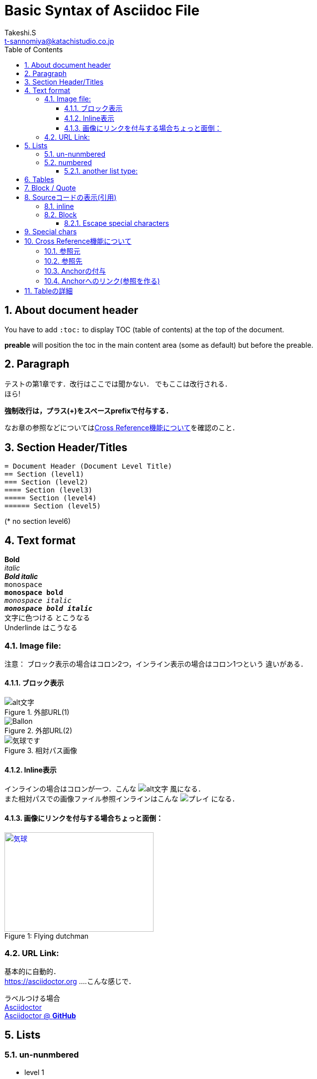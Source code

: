 = Basic Syntax of Asciidoc File
// Takeshi S <t-sannomiya@katachistudio.co.jp>
// v1.0.0, 2019, MAY 26
:Author:    Takeshi.S
:Email: t-sannomiya@katachistudio.co.jp
:Date:  2019-05-26
:Revision:  1.0.0
// they are for Table Of Contents:
:toc: preable
:toclevels: 5
//:toc-title: 目次
:sectnums:


== About document header
You have to add `:toc:` to display TOC (table of contents) at the top of the document.

*preable* will position the toc in the main content area (some as default) but before the preable.



== Paragraph

テストの第1章です．改行はここでは聞かない．
でもここは改行される． +
ほら!


*強制改行は，プラス(+)をスペースprefixで付与する．*


なお章の参照などについては<<cross-ref>>を確認のこと．

== Section Header/Titles
```
= Document Header (Document Level Title)
== Section (level1)
=== Section (level2)
==== Section (level3)
===== Section (level4)
====== Section (level5)
```
(* no section level6)



== Text format
*Bold* +
_italic_ +
*_Bold italic_* +
`monospace` +
`*monospace bold*` +
`_monospace italic_` +
`*_monospace bold italic_*` +
[red]#文字に色つける# とこうなる +
[underline]#Underlinde# はこうなる +


//コメントはこれ


=== Image file:

注意： ブロック表示の場合はコロン2つ，インライン表示の場合はコロン1つという
違いがある．

==== ブロック表示

.外部URL(1)
image::http://placehold.it/350x150[alt文字]

.外部URL(2)
image::https://www.dike.lib.ia.us/images/sample-1.jpg[Ballon]

.相対パス画像
image::img/b.jpg[気球です]


==== Inline表示

インラインの場合はコロンが一つ．こんな image:http://placehold.it/350x150[alt文字] 風になる． +
また相対パスでの画像ファイル参照インラインはこんな image:img/b.jpg[プレイ] になる．


==== 画像にリンクを付与する場合ちょっと面倒：

.Flying dutchman
[#img-sunset]
[caption="Figure 1: ",link=https://www.google.com]
image::https://www.dike.lib.ia.us/images/sample-1.jpg[気球,300,200]



=== URL Link:
基本的に自動的． +
https://asciidoctor.org ....こんな感じで．

ラベルつける場合 +
https://asciidoctor.org[Asciidoctor] +
https://github.com/asciidoctor[Asciidoctor @ *GitHub*]


== Lists

=== un-nunmbered
* level 1
** level 2
*** level 3

=== numbered
. Step 1
. Step 2
.. Step 2a
... Step 2ai

==== another list type:
CPU:: Central Processing Unit
RAM:: Random Access Memories (Daft Punkも)


== Tables

.テーブルタイトル
[options="header"]
|=======================
|Col 1  |Col 2      |Col 3
|1      |Item 1     |a
|2      |Item 2     |b
|3      |Item 3     |c
|=======================


== Block / Quote
Blockの記法：
* ソースコードは Hyphen (-) or Dot (.) 4回
* 通常Blockは Asterisk (*) 4回
* 「例 example」とするブロックは Equal (=) 4回
* 'Quote'の場合 underscore (_)を利用 => この場合さらに付加情報もつけられる

.Block w/ Asterisk (*)
****
ここはそういったもの． +
ここはそういったもの． +
ここはそういったもの． +
ここはそういったもの．
****

.Block w/ Equal(=)
====
ここはそういったもの． +
ここはそういったもの． +
ここはそういったもの． +
ここはそういったもの．
====

.Quote by Underscore (_)
[quote, これはunderscoreで囲んだものです．, 'あんすこのくおーと]
____
ここはそういったもの． +
ここはそういったもの． +
ここはそういったもの． +
ここはそういったもの．
____


== Sourceコードの表示(引用)

=== inline
インラインはGrave accent (+++`+++)を1回もしくは2回使用．
+++`java.lang.String`+++ とか +++``java.lang.Integer``+++ とすると， +

`java.lang.String` あるいは``java.lang.Integer``という風に表示される．


=== Block
* dot(.) * 4 ... この場合Syntax highlightが_ない_
* hyphen(-) * 4 ... コードに応じたhighlightが_*ある*_ (言語の種類を指定する)

.dot(4つ)
....
public static void main(String... args) {
    System.out.println("Hanage");
}
....

.Hyphen(4つ)
[source, java]
----
public static void main(String... args) {
    System.out.println("Hanage");
}
----


.Callout (数字の番号)を付与
[source, java]
----
public static void main(String... args) {  //<1>
    System.out.println("Hanage");          //<2>
}                                          //<3>
----
<1> method signature
<2> contents
<3> end of the method


==== Escape special characters
タグなどをエスケープさせる場合は，プラス(+)を3つ連続させて囲む．

例：Anchorの「+++[[xxx]]+++」など


== Special chars
Copyright: (C) +
Registered: (R) +
Trademark: (TM) +
Single Arrow: <- and -> +
Double Arrow: <= and => +




[[cross-ref]]

== Cross Reference機能について

=== 参照元
* 任意の箇所に+++[[xxx]]+++というタグを用意することで参照元を用意できる．
* Section(節)の場合は3種類の方法がある
  ** 節の名前を自動変換したID (Anchor) を利用する (ただし英数字の文字列のみの場合；日本語はこれ動かない)
  ** 節の名前をそのままタグとする(日英ともOK)
  ** 独自のタグとする(最初の方法と同じ)

基本的には，section titleにはIDが自動付与されるらしい．例えば，
----
== Section Title
----
というセクションがあるとすれば，このIDは「*_section_title*」となる．


=== 参照先
参照先を作る場合は+++<<+++と+++>>+++で囲むタグを用意し，間に参照元のIDを入れる．

例えば上記「Section Title」を参照する場合は，そのID(自動生成IDなら_section_title)
を+++<<+++と +++>>+++とで囲む． +
例：+++<<_section_title>>+++

ただし，Section名を *そのまま* タグで参照させることも可能な模様． +

例1：<<Cross Reference機能について>>

例2：<<Paragraph>>




=== Anchorの付与
Anchor[[anchor]]は +++[[xxxx]]+++ もしくは +++[#xxxx]+++ という記法．
これを使って，Sectionに手動でIDを付与する．例えば
....
[[section_1_ref]]
== ニホンゴのタイトル
....
という風にしておく．


=== Anchorへのリンク(参照を作る)

Anchorを他から参照する場合は，
....
なお章の参照などについては<<section_1_ref>>を確認のこと．
....
などという風に `\<<xxx>>`で記載する．

こうしておくと章名が表示されて参照できるようになる．



なお，インラインの場合，以下のようにAnchorを付与すると，
----
けふのうちにとほくへいつてしまふ[[bookmark-imouto]]わたくしのいもうとよ
みぞれがふつておもてはへんにあかるいのだ
----
それを参照できる．

上記の文に\[[anchor]]を付けてあるが，ここへは「<<anchor>>」で戻られる．


== Tableの詳細
https://asciidoctor.org/docs/user-manual/#tables
とにかく非常にオプションが多い．

詳細はdocumentを観るとして，sec_03.adocでいくつか試している．
````
[caption="表1. " cols="<s,2*^v,>",options="header,footer", frame="topbot", stripes="odd"]
|===
|項番 |分類 |利用OSSの名称 |バージョン
|1 |ログ出力 |Apache Log4J |2.11.0
|2 |JDBC\|ドライバー |PostgreSQL JDBC Driver |42.2.2
|3 |入出力ユーティリティ |Apache Commons IO |2.6
|4 |文字列処理ユーティリティ |Apache Commons Lang |3.7
|項番 |分類 |利用OSSの名称 |バージョン
|===
````

上記をレンダリングすると，

[caption="表1. " cols="<s,2*^v,>",options="header,footer", frame="topbot", stripes="odd"]
|===
|項番 |分類 |利用OSSの名称 |バージョン
|1 |ログ出力 |Apache Log4J |2.11.0
|2 |JDBC\|ドライバー |PostgreSQL JDBC Driver |42.2.2
|3 |入出力ユーティリティ |Apache Commons IO |2.6
|4 |文字列処理ユーティリティ |Apache Commons Lang |3.7
|項番 |分類 |利用OSSの名称 |バージョン
|===

となる．
